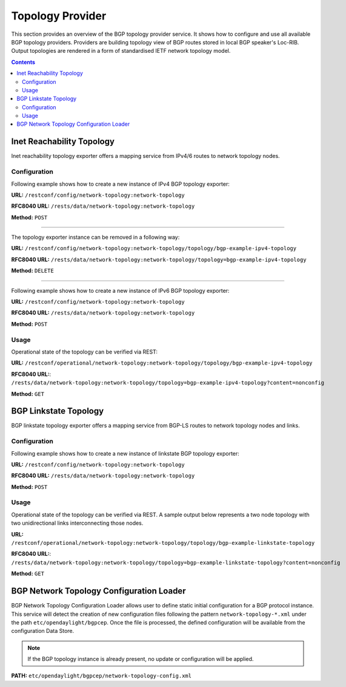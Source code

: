 .. _bgp-user-guide-topology-provider:

Topology Provider
=================
This section provides an overview of the BGP topology provider service.
It shows how to configure and use all available BGP topology providers.
Providers are building topology view of BGP routes stored in local BGP speaker's Loc-RIB.
Output topologies are rendered in a form of standardised IETF network topology model.

.. contents:: Contents
   :depth: 2
   :local:

Inet Reachability Topology
^^^^^^^^^^^^^^^^^^^^^^^^^^
Inet reachability topology exporter offers a mapping service from IPv4/6 routes to network topology nodes.

Configuration
'''''''''''''
Following example shows how to create a new instance of IPv4 BGP topology exporter:

**URL:** ``/restconf/config/network-topology:network-topology``

**RFC8040 URL:** ``/rests/data/network-topology:network-topology``

**Method:** ``POST``

.. tabs::

   .. tab:: XML

      **Content-Type:** ``application/xml``

      **Request Body:**

      .. code-block:: xml
         :linenos:
         :emphasize-lines: 2,4,6

         <topology xmlns="urn:TBD:params:xml:ns:yang:network-topology">
             <topology-id>bgp-example-ipv4-topology</topology-id>
             <topology-types>
                 <bgp-ipv4-reachability-topology xmlns="urn:opendaylight:params:xml:ns:yang:odl-bgp-topology-types"></bgp-ipv4-reachability-topology>
             </topology-types>
             <rib-id xmlns="urn:opendaylight:params:xml:ns:yang:odl-bgp-topology-config">bgp-example</rib-id>
         </topology>

      @line 2: An identifier for a topology.

      @line 4: Used to identify type of the topology. In this case BGP IPv4 reachability topology.

      @line 6: A name of the local BGP speaker instance.

   .. tab:: JSON`

      **Content-Type:** ``application/json``

      **Request Body:**

      .. code-block:: json
         :linenos:
         :emphasize-lines: 4,6,8

         {
             "topology": [
                 {
                     "topology-id": "bgp-example-ipv4-topology",
                     "topology-types": {
                         "odl-bgp-topology-types:bgp-ipv4-reachability-topology": {}
                     },
                     "odl-bgp-topology-config:rib-id": "bgp-example"
                 }
             ]
         }

      @line 4: An identifier for a topology.

      @line 6: Used to identify type of the topology. In this case BGP IPv4 reachability topology.

      @line 8: A name of the local BGP speaker instance.

-----

The topology exporter instance can be removed in a following way:

**URL:** ``/restconf/config/network-topology:network-topology/topology/bgp-example-ipv4-topology``

**RFC8040 URL:** ``/rests/data/network-topology:network-topology/topology=bgp-example-ipv4-topology``

**Method:** ``DELETE``

-----

Following example shows how to create a new instance of IPv6 BGP topology exporter:

**URL:** ``/restconf/config/network-topology:network-topology``

**RFC8040 URL:** ``/rests/data/network-topology:network-topology``

**Method:** ``POST``

.. tabs::

   .. tab:: XML

      **Content-Type:** ``application/xml``

      **Request Body:**

      .. code-block:: xml

         <topology xmlns="urn:TBD:params:xml:ns:yang:network-topology">
             <topology-id>bgp-example-ipv6-topology</topology-id>
             <topology-types>
                 <bgp-ipv6-reachability-topology xmlns="urn:opendaylight:params:xml:ns:yang:odl-bgp-topology-types"></bgp-ipv6-reachability-topology>
             </topology-types>
             <rib-id xmlns="urn:opendaylight:params:xml:ns:yang:odl-bgp-topology-config">bgp-example</rib-id>
         </topology>

   .. tab:: JSON

      **Content-Type:** ``application/json``

      **Request Body:**

      .. code-block:: json

         {
             "topology": [
                 {
                     "topology-id": "bgp-example-ipv6-topology",
                     "odl-bgp-topology-config:rib-id": "bgp-example",
                     "topology-types": {
                         "odl-bgp-topology-types:bgp-ipv6-reachability-topology": {}
                     }
                 }
             ]
         }

Usage
'''''
Operational state of the topology can be verified via REST:

**URL:** ``/restconf/operational/network-topology:network-topology/topology/bgp-example-ipv4-topology``

**RFC8040 URL:**: ``/rests/data/network-topology:network-topology/topology=bgp-example-ipv4-topology?content=nonconfig``

**Method:** ``GET``

.. tabs::

   .. tab:: XML

      **Response Body:**

      .. code-block:: xml
         :linenos:
         :emphasize-lines: 8,11

         <topology xmlns="urn:TBD:params:xml:ns:yang:network-topology">
             <topology-id>bgp-example-ipv4-topology</topology-id>
             <server-provided>true</server-provided>
             <topology-types>
                 <bgp-ipv4-reachability-topology xmlns="urn:opendaylight:params:xml:ns:yang:odl-bgp-topology-types"></bgp-ipv4-reachability-topology>
             </topology-types>
             <node>
                 <node-id>10.10.1.1</node-id>
                 <igp-node-attributes xmlns="urn:TBD:params:xml:ns:yang:nt:l3-unicast-igp-topology">
                     <prefix>
                         <prefix>10.0.0.10/32</prefix>
                     </prefix>
                 </igp-node-attributes>
             </node>
         </topology>

      @line 8: The identifier of a node in a topology. Its value is mapped from route's NEXT_HOP attribute.

      @line 11: The IP prefix attribute of the node. Its value is mapped from routes's destination IP prefix.

   .. tab:: JSON

      **Response Body:**

      .. code-block:: json
         :linenos:
         :emphasize-lines: 11,15

         {
             "topology": [
                 {
                     "topology-id": "bgp-example-ipv4-topology",
                     "server-provided": true,
                     "topology-types": {
                         "odl-bgp-topology-types:bgp-ipv4-reachability-topology": {}
                     },
                     "node": [
                         {
                             "node-id": "10.11.1.1",
                             "l3-unicast-igp-topology:igp-node-attributes": {
                                 "prefix": [
                                     {
                                         "prefix": "10.0.0.11/32"
                                     }
                                 ]
                             }
                         }
                     ]
                 }
             ]
         }

      @line 11: The identifier of a node in a topology. Its value is mapped from route's NEXT_HOP attribute.

      @line 15: The IP prefix attribute of the node. Its value is mapped from routes's destination IP prefix.

BGP Linkstate Topology
^^^^^^^^^^^^^^^^^^^^^^
BGP linkstate topology exporter offers a mapping service from BGP-LS routes to network topology nodes and links.

Configuration
'''''''''''''
Following example shows how to create a new instance of linkstate BGP topology exporter:

**URL:** ``/restconf/config/network-topology:network-topology``

**RFC8040 URL:** ``/rests/data/network-topology:network-topology``

**Method:** ``POST``

.. tabs::

   .. tab:: XML

      **Content-Type:** ``application/xml``

      **Request Body:**

      .. code-block:: xml

         <topology  xmlns="urn:TBD:params:xml:ns:yang:network-topology">
             <topology-id>bgp-example-linkstate-topology</topology-id>
             <topology-types>
                 <bgp-linkstate-topology xmlns="urn:opendaylight:params:xml:ns:yang:odl-bgp-topology-types"></bgp-linkstate-topology>
             </topology-types>
             <rib-id xmlns="urn:opendaylight:params:xml:ns:yang:odl-bgp-topology-config">bgp-example</rib-id>
         </topology>

   .. tab:: JSON

      **Content-Type:** ``application/json``

      **Request Body:**

      .. code-block:: json

         {
             "topology": [
                 {
                     "topology-id": "bgp-example-linkstate-topology",
                     "odl-bgp-topology-config:rib-id": "bgp-example",
                     "topology-types": {
                         "odl-bgp-topology-types:bgp-linkstate-topology": {}
                     }
                 }
             ]
         }

Usage
'''''
Operational state of the topology can be verified via REST.
A sample output below represents a two node topology with two unidirectional links interconnecting those nodes.

**URL:** ``/restconf/operational/network-topology:network-topology/topology/bgp-example-linkstate-topology``

**RFC8040 URL:**: ``/rests/data/network-topology:network-topology/topology=bgp-example-linkstate-topology?content=nonconfig``

**Method:** ``GET``

.. tabs::

   .. tab:: XML

      **Response Body:**

      .. code-block:: xml

         <topology xmlns="urn:TBD:params:xml:ns:yang:network-topology">
             <topology-id>bgp-example-linkstate-topology</topology-id>
             <server-provided>true</server-provided>
             <topology-types>
                 <bgp-linkstate-topology xmlns="urn:opendaylight:params:xml:ns:yang:odl-bgp-topology-types"></bgp-linkstate-topology>
             </topology-types>
             <node>
                 <node-id>bgpls://IsisLevel2:1/type=node&amp;as=65000&amp;domain=673720360&amp;router=0000.0000.0040</node-id>
                 <termination-point>
                     <tp-id>bgpls://IsisLevel2:1/type=tp&amp;ipv4=203.20.160.40</tp-id>
                     <igp-termination-point-attributes xmlns="urn:TBD:params:xml:ns:yang:nt:l3-unicast-igp-topology"/>
                 </termination-point>
                 <igp-node-attributes xmlns="urn:TBD:params:xml:ns:yang:nt:l3-unicast-igp-topology">
                     <prefix>
                         <prefix>40.40.40.40/32</prefix>
                         <metric>10</metric>
                     </prefix>
                     <prefix>
                         <prefix>203.20.160.0/24</prefix>
                         <metric>10</metric>
                     </prefix>
                     <name>node1</name>
                     <router-id>40.40.40.40</router-id>
                     <isis-node-attributes xmlns="urn:TBD:params:xml:ns:yang:network:isis-topology">
                         <ted>
                             <te-router-id-ipv4>40.40.40.40</te-router-id-ipv4>
                         </ted>
                         <iso>
                             <iso-system-id>MDAwMDAwMDAwMDY0</iso-system-id>
                         </iso>
                     </isis-node-attributes>
                 </igp-node-attributes>
             </node>
             <node>
                 <node-id>bgpls://IsisLevel2:1/type=node&amp;as=65000&amp;domain=673720360&amp;router=0000.0000.0039</node-id>
                 <termination-point>
                     <tp-id>bgpls://IsisLevel2:1/type=tp&amp;ipv4=203.20.160.39</tp-id>
                     <igp-termination-point-attributes xmlns="urn:TBD:params:xml:ns:yang:nt:l3-unicast-igp-topology"/>
                 </termination-point>
                 <igp-node-attributes xmlns="urn:TBD:params:xml:ns:yang:nt:l3-unicast-igp-topology">
                     <prefix>
                         <prefix>39.39.39.39/32</prefix>
                         <metric>10</metric>
                     </prefix>
                     <prefix>
                         <prefix>203.20.160.0/24</prefix>
                         <metric>10</metric>
                     </prefix>
                     <name>node2</name>
                     <router-id>39.39.39.39</router-id>
                     <isis-node-attributes xmlns="urn:TBD:params:xml:ns:yang:network:isis-topology">
                         <ted>
                             <te-router-id-ipv4>39.39.39.39</te-router-id-ipv4>
                         </ted>
                         <iso>
                             <iso-system-id>MDAwMDAwMDAwMDg3</iso-system-id>
                         </iso>
                     </isis-node-attributes>
                 </igp-node-attributes>
             </node>
             <link>
                 <destination>
                     <dest-node>bgpls://IsisLevel2:1/type=node&amp;as=65000&amp;domain=673720360&amp;router=0000.0000.0039</dest-node>
                     <dest-tp>bgpls://IsisLevel2:1/type=tp&amp;ipv4=203.20.160.39</dest-tp>
                 </destination>
                 <link-id>bgpls://IsisLevel2:1/type=link&amp;local-as=65000&amp;local-domain=673720360&amp;local-router=0000.0000.0040&amp;remote-as=65000&amp;remote-domain=673720360&amp;remote-router=0000.0000.0039&amp;ipv4-iface=203.20.160.40&amp;ipv4-neigh=203.20.160.39</link-id>
                 <source>
                     <source-node>bgpls://IsisLevel2:1/type=node&amp;as=65000&amp;domain=673720360&amp;router=0000.0000.0040</source-node>
                     <source-tp>bgpls://IsisLevel2:1/type=tp&amp;ipv4=203.20.160.40</source-tp>
                 </source>
                 <igp-link-attributes xmlns="urn:TBD:params:xml:ns:yang:nt:l3-unicast-igp-topology">
                     <metric>10</metric>
                     <isis-link-attributes xmlns="urn:TBD:params:xml:ns:yang:network:isis-topology">
                         <ted>
                             <color>0</color>
                             <max-link-bandwidth>1250000.0</max-link-bandwidth>
                             <max-resv-link-bandwidth>12500.0</max-resv-link-bandwidth>
                             <te-default-metric>0</te-default-metric>
                             <unreserved-bandwidth>
                                 <bandwidth>12500.0</bandwidth>
                                 <priority>0</priority>
                             </unreserved-bandwidth>
                             <unreserved-bandwidth>
                                 <bandwidth>12500.0</bandwidth>
                                 <priority>1</priority>
                             </unreserved-bandwidth>
                             <unreserved-bandwidth>
                                 <bandwidth>12500.0</bandwidth>
                                 <priority>2</priority>
                             </unreserved-bandwidth>
                             <unreserved-bandwidth>
                                 <bandwidth>12500.0</bandwidth>
                                 <priority>3</priority>
                             </unreserved-bandwidth>
                             <unreserved-bandwidth>
                                 <bandwidth>12500.0</bandwidth>
                                 <priority>4</priority>
                             </unreserved-bandwidth>
                             <unreserved-bandwidth>
                                 <bandwidth>12500.0</bandwidth>
                                 <priority>5</priority>
                             </unreserved-bandwidth>
                             <unreserved-bandwidth>
                                 <bandwidth>12500.0</bandwidth>
                                 <priority>6</priority>
                             </unreserved-bandwidth>
                             <unreserved-bandwidth>
                                 <bandwidth>12500.0</bandwidth>
                                 <priority>7</priority>
                             </unreserved-bandwidth>
                         </ted>
                     </isis-link-attributes>
                 </igp-link-attributes>
             </link>
             <link>
                 <destination>
                     <dest-node>bgpls://IsisLevel2:1/type=node&amp;as=65000&amp;domain=673720360&amp;router=0000.0000.0040</dest-node>
                     <dest-tp>bgpls://IsisLevel2:1/type=tp&amp;ipv4=203.20.160.40</dest-tp>
                 </destination>
                 <link-id>bgpls://IsisLevel2:1/type=link&amp;local-as=65000&amp;local-domain=673720360&amp;local-router=0000.0000.0039&amp;remote-as=65000&amp;remote-domain=673720360&amp;remote-router=0000.0000.0040&amp;ipv4-iface=203.20.160.39&amp;ipv4-neigh=203.20.160.40</link-id>
                 <source>
                     <source-node>bgpls://IsisLevel2:1/type=node&amp;as=65000&amp;domain=673720360&amp;router=0000.0000.0039</source-node>
                     <source-tp>bgpls://IsisLevel2:1/type=tp&amp;ipv4=203.20.160.39</source-tp>
                 </source>
                 <igp-link-attributes xmlns="urn:TBD:params:xml:ns:yang:nt:l3-unicast-igp-topology">
                     <metric>10</metric>
                     <isis-link-attributes xmlns="urn:TBD:params:xml:ns:yang:network:isis-topology">
                         <ted>
                             <color>0</color>
                             <max-link-bandwidth>1250000.0</max-link-bandwidth>
                             <max-resv-link-bandwidth>12500.0</max-resv-link-bandwidth>
                             <te-default-metric>0</te-default-metric>
                             <unreserved-bandwidth>
                                 <bandwidth>12500.0</bandwidth>
                                 <priority>0</priority>
                             </unreserved-bandwidth>
                             <unreserved-bandwidth>
                                 <bandwidth>12500.0</bandwidth>
                                 <priority>1</priority>
                             </unreserved-bandwidth>
                             <unreserved-bandwidth>
                                 <bandwidth>12500.0</bandwidth>
                                 <priority>2</priority>
                             </unreserved-bandwidth>
                             <unreserved-bandwidth>
                                 <bandwidth>12500.0</bandwidth>
                                 <priority>3</priority>
                             </unreserved-bandwidth>
                             <unreserved-bandwidth>
                                 <bandwidth>12500.0</bandwidth>
                                 <priority>4</priority>
                             </unreserved-bandwidth>
                             <unreserved-bandwidth>
                                 <bandwidth>12500.0</bandwidth>
                                 <priority>5</priority>
                             </unreserved-bandwidth>
                             <unreserved-bandwidth>
                                 <bandwidth>12500.0</bandwidth>
                                 <priority>6</priority>
                             </unreserved-bandwidth>
                             <unreserved-bandwidth>
                                 <bandwidth>12500.0</bandwidth>
                                 <priority>7</priority>
                             </unreserved-bandwidth>
                         </ted>
                     </isis-link-attributes>
                 </igp-link-attributes>
             </link>
         </topology>

   .. tab:: JSON

      **Response Body:**

      .. code-block:: json

         {
             "topology": {
                 "topology-id": "bgp-example-linkstate-topology",
                 "server-provided": "true",
                 "topology-types": {
                     "bgp-linkstate-topology": null
                 },
                 "node": [
                     {
                         "node-id": "bgpls://IsisLevel2:1/type=node&as=65000&domain=673720360&router=0000.0000.0040",
                         "termination-point": {
                             "tp-id": "bgpls://IsisLevel2:1/type=tp&ipv4=203.20.160.40",
                             "igp-termination-point-attributes": null
                         },
                         "igp-node-attributes": {
                             "prefix": [
                                 {
                                     "prefix": "40.40.40.40/32",
                                     "metric": "10"
                                 },
                                 {
                                     "prefix": "203.20.160.0/24",
                                     "metric": "10"
                                 }
                             ],
                             "name": "node1",
                             "router-id": "40.40.40.40",
                             "isis-node-attributes": {
                                 "ted": {
                                     "te-router-id-ipv4": "40.40.40.40"
                                 },
                                 "iso": {
                                     "iso-system-id": "MDAwMDAwMDAwMDY0"
                                 }
                             }
                         }
                     },
                     {
                         "node-id": "bgpls://IsisLevel2:1/type=node&as=65000&domain=673720360&router=0000.0000.0039",
                         "termination-point": {
                             "tp-id": "bgpls://IsisLevel2:1/type=tp&ipv4=203.20.160.39",
                             "igp-termination-point-attributes": null
                         },
                         "igp-node-attributes": {
                             "prefix": [
                                 {
                                     "prefix": "39.39.39.39/32",
                                     "metric": "10"
                                 },
                                 {
                                     "prefix": "203.20.160.0/24",
                                     "metric": "10"
                                 }
                             ],
                             "name": "node2",
                             "router-id": "39.39.39.39",
                             "isis-node-attributes": {
                                 "ted": {
                                     "te-router-id-ipv4": "39.39.39.39"
                                 },
                                 "iso": {
                                     "iso-system-id": "MDAwMDAwMDAwMDg3"
                                 }
                             }
                         }
                     }
                 ],
                 "link": [
                     {
                         "destination": {
                             "dest-node": "bgpls://IsisLevel2:1/type=node&as=65000&domain=673720360&router=0000.0000.0039",
                             "dest-tp": "bgpls://IsisLevel2:1/type=tp&ipv4=203.20.160.39"
                         },
                         "link-id": "bgpls://IsisLevel2:1/type=link&local-as=65000&local-domain=673720360&local-router=0000.0000.0040&remote-as=65000&remote-domain=673720360&remote-router=0000.0000.0039&ipv4- iface=203.20.160.40&ipv4-neigh=203.20.160.39",
                         "source": {
                             "source-node": "bgpls://IsisLevel2:1/type=node&as=65000&domain=673720360&router=0000.0000.0040",
                             "source-tp": "bgpls://IsisLevel2:1/type=tp&ipv4=203.20.160.40"
                         },
                         "igp-link-attributes": {
                             "metric": "10",
                             "isis-link-attributes": {
                                 "ted": {
                                     "color": "0",
                                     "max-link-bandwidth": "1250000.0",
                                     "max-resv-link-bandwidth": "12500.0",
                                     "te-default-metric": "0",
                                     "unreserved-bandwidth": [
                                         {
                                             "bandwidth": "12500.0",
                                             "priority": "0"
                                         },
                                         {
                                             "bandwidth": "12500.0",
                                             "priority": "1"
                                         },
                                         {
                                             "bandwidth": "12500.0",
                                             "priority": "2"
                                         },
                                         {
                                             "bandwidth": "12500.0",
                                             "priority": "3"
                                         },
                                         {
                                             "bandwidth": "12500.0",
                                             "priority": "4"
                                         },
                                         {
                                             "bandwidth": "12500.0",
                                             "priority": "5"
                                         },
                                         {
                                             "bandwidth": "12500.0",
                                             "priority": "6"
                                         },
                                         {
                                             "bandwidth": "12500.0",
                                             "priority": "7"
                                         }
                                     ]
                                 }
                             }
                         }
                     },
                     {
                         "destination": {
                             "dest-node": "bgpls://IsisLevel2:1/type=node&as=65000&domain=673720360&router=0000.0000.0040",
                             "dest-tp": "bgpls://IsisLevel2:1/type=tp&ipv4=203.20.160.40"
                         },
                         "link-id": "bgpls://IsisLevel2:1/type=link&local-as=65000&local-domain=673720360&local-router=0000.0000.0039&remote-as=65000&remote-domain=673720360&remote-router=0000.0000.0040&ipv4-iface=203.20.160.39&ipv4-neigh=203.20.160.40",
                         "source": {
                             "source-node": "bgpls://IsisLevel2:1/type=node&as=65000&domain=673720360&router=0000.0000.0039",
                             "source-tp": "bgpls://IsisLevel2:1/type=tp&ipv4=203.20.160.39"
                         },
                         "igp-link-attributes": {
                             "metric": "10",
                             "isis-link-attributes": {
                                 "ted": {
                                     "color": "0",
                                     "max-link-bandwidth": "1250000.0",
                                     "max-resv-link-bandwidth": "12500.0",
                                     "te-default-metric": "0",
                                     "unreserved-bandwidth": [
                                         {
                                             "bandwidth": "12500.0",
                                             "priority": "0"
                                         },
                                         {
                                             "bandwidth": "12500.0",
                                             "priority": "1"
                                         },
                                         {
                                             "bandwidth": "12500.0",
                                             "priority": "2"
                                         },
                                         {
                                             "bandwidth": "12500.0",
                                             "priority": "3"
                                         },
                                         {
                                             "bandwidth": "12500.0",
                                             "priority": "4"
                                         },
                                         {
                                             "bandwidth": "12500.0",
                                             "priority": "5"
                                         },
                                         {
                                             "bandwidth": "12500.0",
                                             "priority": "6"
                                         },
                                         {
                                             "bandwidth": "12500.0",
                                             "priority": "7"
                                         }
                                     ]
                                 }
                             }
                         }
                     }
                 ]
             }
         }

BGP Network Topology Configuration Loader
^^^^^^^^^^^^^^^^^^^^^^^^^^^^^^^^^^^^^^^^^

BGP Network Topology Configuration Loader allows user to define static initial
configuration for a BGP protocol instance.
This service will detect the creation of new configuration files following the
pattern ``network-topology-*.xml`` under the path ``etc/opendaylight/bgpcep``.
Once the file is processed, the defined configuration will be available from
the configuration Data Store.

.. note:: If the BGP topology instance is already present, no update or configuration will be applied.

**PATH:** ``etc/opendaylight/bgpcep/network-topology-config.xml``

.. tabs::

   .. tab:: XML

      .. code-block:: xml

         <network-topology xmlns="urn:TBD:params:xml:ns:yang:network-topology">
             <topology>
                 <topology-id>example-ipv4-topology</topology-id>
                 <topology-types>
                     <bgp-ipv4-reachability-topology xmlns="urn:opendaylight:params:xml:ns:yang:odl-bgp-topology-types"/>
                 </topology-types>
                 <rib-id xmlns="urn:opendaylight:params:xml:ns:yang:odl-bgp-topology-config">example-bgp-rib</rib-id>
             </topology>
             <topology>
                 <topology-id>example-ipv6-topology</topology-id>
                 <topology-types>
                    <bgp-ipv6-reachability-topology xmlns="urn:opendaylight:params:xml:ns:yang:odl-bgp-topology-types"/>
                 </topology-types>
                 <rib-id xmlns="urn:opendaylight:params:xml:ns:yang:odl-bgp-topology-config">example-bgp-rib</rib-id>
             </topology>
             <topology>
                 <topology-id>example-linkstate-topology</topology-id>
                 <topology-types>
                     <bgp-linkstate-topology xmlns="urn:opendaylight:params:xml:ns:yang:odl-bgp-topology-types"/>
                 </topology-types>
                 <rib-id xmlns="urn:opendaylight:params:xml:ns:yang:odl-bgp-topology-config">example-bgp-rib</rib-id>
             </topology>
         </network-topology>

   .. tab:: JSON

      .. code-block:: json

         {
             "network-topology" : {
                 "topology": [
                     {
                         "topology-id": "example-ipv4-topology",
                         "topology-types": {
                         },
                         "rib-id": "example-bgp-rib"
                     },
                     {
                         "topology-id": "example-ipv6-topology",
                         "topology-types": {
                         },
                         "rib-id": "example-bgp-rib"
                     },
                     {
                         "topology-id": "example-linkstate-topology",
                         "topology-types": {
                         },
                         "rib-id": "example-bgp-rib"
                     }
                 ]
             }
         }
